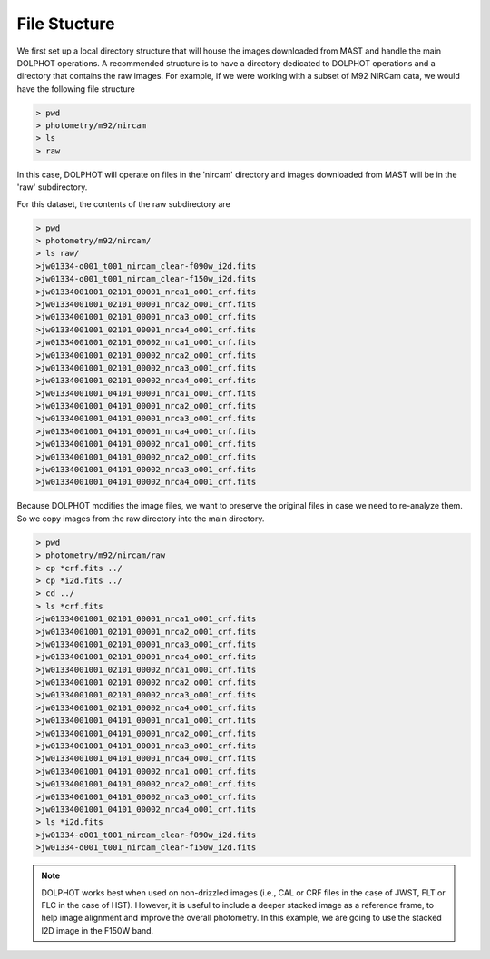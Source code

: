 File Stucture
=========


We first set up a local directory structure that will house the images downloaded from MAST and handle the main DOLPHOT operations. A recommended structure is to have a directory dedicated to DOLPHOT operations and a directory that contains the raw images. For example, if we were working with a subset of M92 NIRCam data, we would have the following file structure

.. code-block:: bash
 
 > pwd
 > photometry/m92/nircam
 > ls
 > raw
 
In this case, DOLPHOT will operate on files in the 'nircam' directory and images downloaded from MAST will be in the 'raw' subdirectory.

For this dataset, the contents of the raw subdirectory are

.. code-block:: bash
 
 > pwd
 > photometry/m92/nircam/
 > ls raw/
 >jw01334-o001_t001_nircam_clear-f090w_i2d.fits
 >jw01334-o001_t001_nircam_clear-f150w_i2d.fits
 >jw01334001001_02101_00001_nrca1_o001_crf.fits
 >jw01334001001_02101_00001_nrca2_o001_crf.fits
 >jw01334001001_02101_00001_nrca3_o001_crf.fits
 >jw01334001001_02101_00001_nrca4_o001_crf.fits
 >jw01334001001_02101_00002_nrca1_o001_crf.fits
 >jw01334001001_02101_00002_nrca2_o001_crf.fits
 >jw01334001001_02101_00002_nrca3_o001_crf.fits
 >jw01334001001_02101_00002_nrca4_o001_crf.fits
 >jw01334001001_04101_00001_nrca1_o001_crf.fits
 >jw01334001001_04101_00001_nrca2_o001_crf.fits
 >jw01334001001_04101_00001_nrca3_o001_crf.fits
 >jw01334001001_04101_00001_nrca4_o001_crf.fits
 >jw01334001001_04101_00002_nrca1_o001_crf.fits
 >jw01334001001_04101_00002_nrca2_o001_crf.fits
 >jw01334001001_04101_00002_nrca3_o001_crf.fits
 >jw01334001001_04101_00002_nrca4_o001_crf.fits



 

Because DOLPHOT modifies the image files, we want to preserve the original files in case we need to re-analyze them.  So we copy images from the raw directory into the main directory.

.. code-block:: bash
 
 > pwd
 > photometry/m92/nircam/raw
 > cp *crf.fits ../
 > cp *i2d.fits ../
 > cd ../
 > ls *crf.fits
 >jw01334001001_02101_00001_nrca1_o001_crf.fits
 >jw01334001001_02101_00001_nrca2_o001_crf.fits
 >jw01334001001_02101_00001_nrca3_o001_crf.fits
 >jw01334001001_02101_00001_nrca4_o001_crf.fits
 >jw01334001001_02101_00002_nrca1_o001_crf.fits
 >jw01334001001_02101_00002_nrca2_o001_crf.fits
 >jw01334001001_02101_00002_nrca3_o001_crf.fits
 >jw01334001001_02101_00002_nrca4_o001_crf.fits
 >jw01334001001_04101_00001_nrca1_o001_crf.fits
 >jw01334001001_04101_00001_nrca2_o001_crf.fits
 >jw01334001001_04101_00001_nrca3_o001_crf.fits
 >jw01334001001_04101_00001_nrca4_o001_crf.fits
 >jw01334001001_04101_00002_nrca1_o001_crf.fits
 >jw01334001001_04101_00002_nrca2_o001_crf.fits
 >jw01334001001_04101_00002_nrca3_o001_crf.fits
 >jw01334001001_04101_00002_nrca4_o001_crf.fits
 > ls *i2d.fits
 >jw01334-o001_t001_nircam_clear-f090w_i2d.fits
 >jw01334-o001_t001_nircam_clear-f150w_i2d.fits
 
.. note::
 DOLPHOT works best when used on non-drizzled images (i.e., CAL or CRF files in the case of JWST, FLT or FLC in the case of HST). However, it is useful to include a deeper stacked image as a reference frame, to help image alignment and improve the overall photometry. In this example, we are going to use the stacked I2D image in the F150W band.
 
